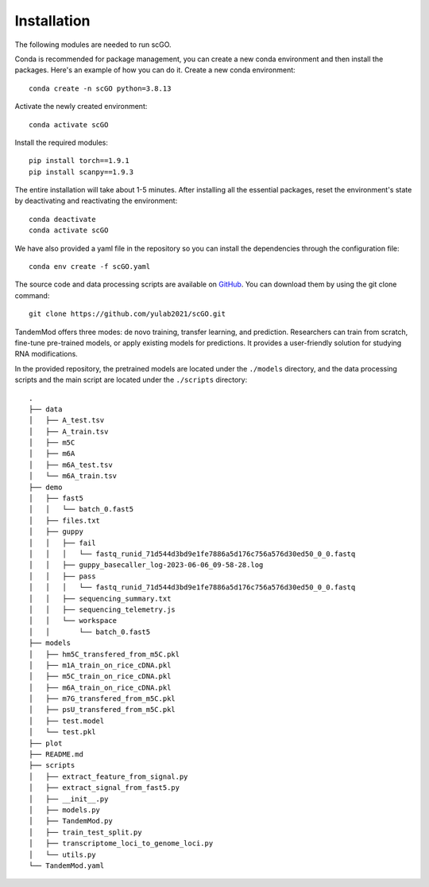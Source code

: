 .. _installation:

Installation
==================================
The following modules are needed to run scGO.


.. list-table:: Required modules
   :widths: 50 50
   :header-rows: 1

   * - module
     - version
   * - python 
     - 3.8.13
  * - torch
     - 1.9.1


Conda is recommended for package management, you can create a new conda environment and then install the packages. Here's an example of how you can do it. Create a new conda environment::
    
    conda create -n scGO python=3.8.13

Activate the newly created environment::

    conda activate scGO

Install the required modules::

    pip install torch==1.9.1
    pip install scanpy==1.9.3
    



The entire installation will take about 1-5 minutes. After installing all the essential packages,  reset the environment's state by deactivating and reactivating the environment:
::
    conda deactivate
    conda activate scGO

We have also provided a yaml file in the repository so you can install the dependencies through the configuration file::

    conda env create -f scGO.yaml


The source code and data processing scripts are available on `GitHub <https://github.com/yulab2021/scGO>`_. You can download them by using the git clone command::

    git clone https://github.com/yulab2021/scGO.git

TandemMod offers three modes: de novo training, transfer learning, and prediction. Researchers can train from scratch, fine-tune pre-trained models, or apply existing models for predictions. It provides a user-friendly solution for studying RNA modifications.

In the provided repository, the pretrained models are located under the ``./models`` directory, and the data processing scripts and the main script are located under the ``./scripts`` directory:: 

    .
    ├── data
    │   ├── A_test.tsv
    │   ├── A_train.tsv
    │   ├── m5C
    │   ├── m6A
    │   ├── m6A_test.tsv
    │   └── m6A_train.tsv
    ├── demo
    │   ├── fast5
    │   │   └── batch_0.fast5
    │   ├── files.txt
    │   ├── guppy
    │   │   ├── fail
    │   │   │   └── fastq_runid_71d544d3bd9e1fe7886a5d176c756a576d30ed50_0_0.fastq
    │   │   ├── guppy_basecaller_log-2023-06-06_09-58-28.log
    │   │   ├── pass
    │   │   │   └── fastq_runid_71d544d3bd9e1fe7886a5d176c756a576d30ed50_0_0.fastq
    │   │   ├── sequencing_summary.txt
    │   │   ├── sequencing_telemetry.js
    │   │   └── workspace
    │   │       └── batch_0.fast5
    ├── models
    │   ├── hm5C_transfered_from_m5C.pkl
    │   ├── m1A_train_on_rice_cDNA.pkl
    │   ├── m5C_train_on_rice_cDNA.pkl
    │   ├── m6A_train_on_rice_cDNA.pkl
    │   ├── m7G_transfered_from_m5C.pkl
    │   ├── psU_transfered_from_m5C.pkl
    │   ├── test.model
    │   └── test.pkl
    ├── plot
    ├── README.md
    ├── scripts
    │   ├── extract_feature_from_signal.py
    │   ├── extract_signal_from_fast5.py
    │   ├── __init__.py
    │   ├── models.py
    │   ├── TandemMod.py
    │   ├── train_test_split.py
    │   ├── transcriptome_loci_to_genome_loci.py
    │   └── utils.py
    └── TandemMod.yaml
